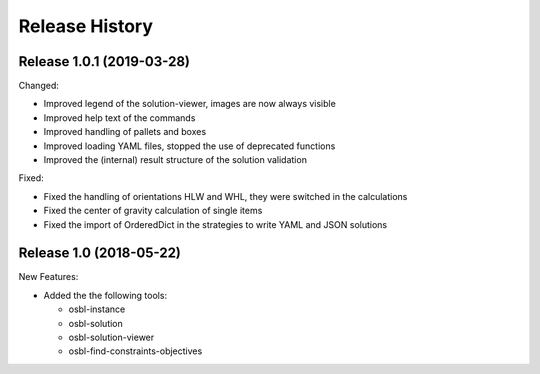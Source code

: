 
Release History
================

.. Release 1.0.2.dev
.. ~~~~~~~~~~~~~~~~~
.. 
.. New Features:
.. 
.. * 
.. 
.. Changed:
.. 
.. * 
.. 
.. Fixed:
.. 
.. * 


Release 1.0.1 (2019-03-28)
~~~~~~~~~~~~~~~~~~~~~~~~~~~~

Changed:

* Improved legend of the solution-viewer, images are now always visible
* Improved help text of the commands
* Improved handling of pallets and boxes
* Improved loading YAML files, stopped the use of deprecated functions
* Improved the (internal) result structure of the solution validation

Fixed:

* Fixed the handling of orientations HLW and WHL, they were switched in the calculations
* Fixed the center of gravity calculation of single items
* Fixed the import of OrderedDict in the strategies to write YAML and JSON solutions


Release 1.0 (2018-05-22)
~~~~~~~~~~~~~~~~~~~~~~~~~~

New Features:

* Added the the following tools:

  * osbl-instance
  * osbl-solution
  * osbl-solution-viewer
  * osbl-find-constraints-objectives
